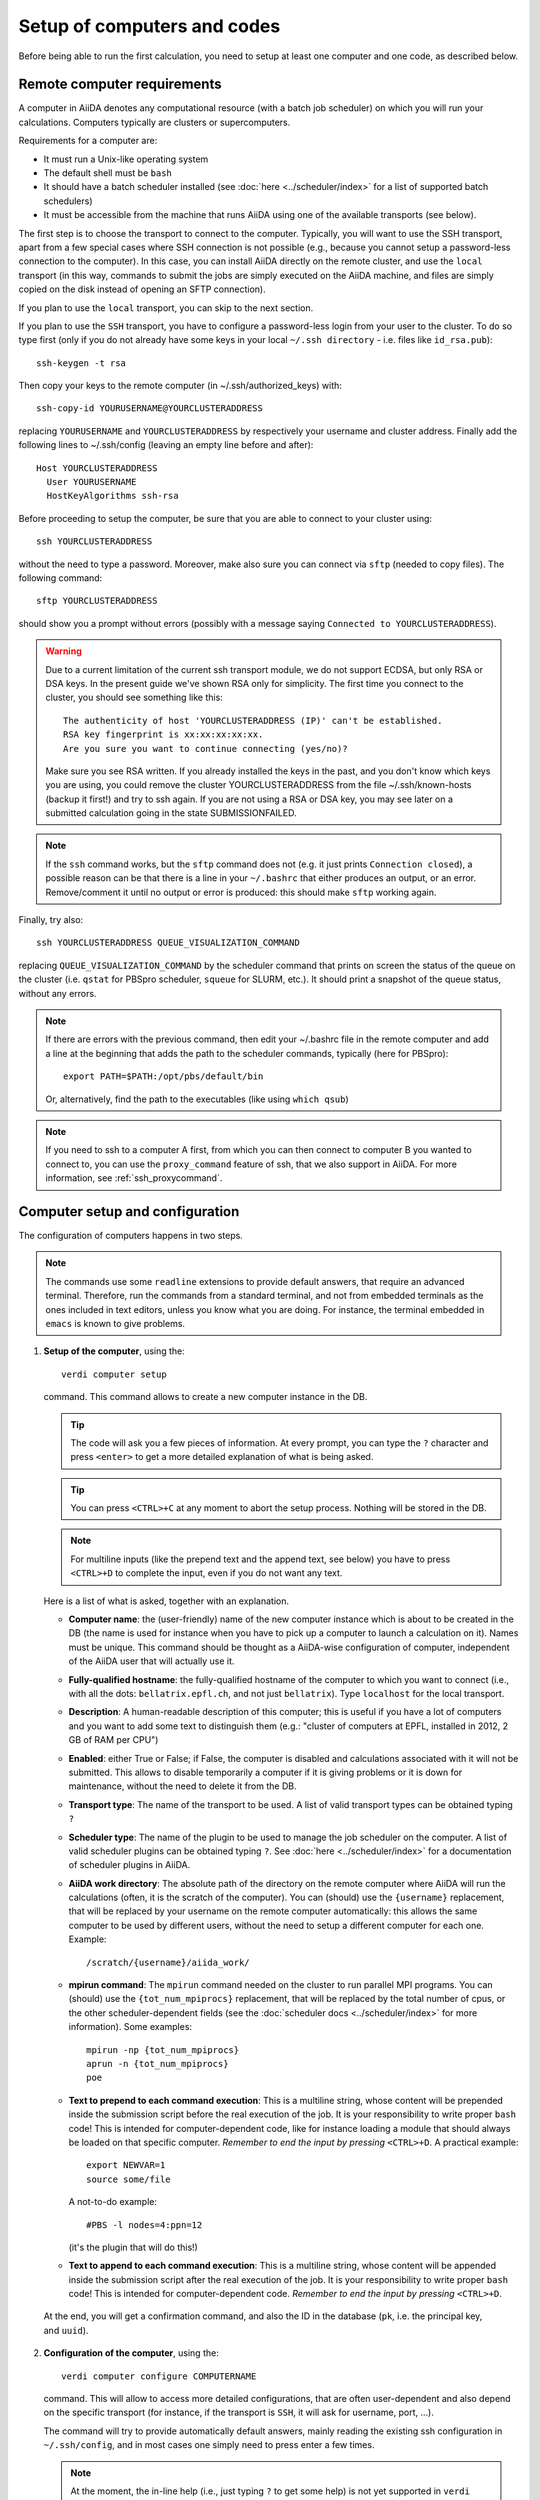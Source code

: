 ############################
Setup of computers and codes
############################

Before being able to run the first calculation, you need to setup at least one
computer and one code, as described below.

Remote computer requirements
++++++++++++++++++++++++++++

A computer in AiiDA denotes any computational resource (with a batch job
scheduler) on which you will run your calculations. Computers typically are
clusters or supercomputers.

Requirements for a computer are:

* It must run a Unix-like operating system
* The default shell must be ``bash``
* It should have a batch scheduler installed (see :doc:`here <../scheduler/index>`
  for a list of supported batch schedulers)
* It must be accessible from the machine that runs AiiDA using one of the 
  available transports (see below).
  
The first step is to choose the transport to connect to the computer. Typically,
you will want to use the SSH transport, apart from a few special cases where
SSH connection is not possible (e.g., because you cannot setup a password-less
connection to the computer). In this case, you can install AiiDA directly on
the remote cluster, and use the ``local`` transport (in this way, commands to 
submit the jobs are simply executed on the AiiDA machine, and files are simply
copied on the disk instead of opening an SFTP connection).

If you plan to use the ``local`` transport, you can skip to the next section.

If you plan to use the ``SSH`` transport, you have to configure a password-less
login from your user to the cluster. To do so type first (only if you do not 
already have some keys in your local ``~/.ssh directory`` - i.e. files like 
``id_rsa.pub``)::

    ssh-keygen -t rsa
    
Then copy your keys to the remote computer (in ~/.ssh/authorized_keys) with::

    ssh-copy-id YOURUSERNAME@YOURCLUSTERADDRESS

replacing ``YOURUSERNAME`` and ``YOURCLUSTERADDRESS`` by respectively your username 
and cluster address. Finally add the following lines to ~/.ssh/config (leaving an empty
line before and after)::

  Host YOURCLUSTERADDRESS
    User YOURUSERNAME
    HostKeyAlgorithms ssh-rsa

Before proceeding to setup the computer, be sure that you are able to
connect to your cluster using::

   ssh YOURCLUSTERADDRESS
   
without the need to type a password. Moreover, make also sure you can connect
via ``sftp`` (needed to copy files). The following command::

   sftp YOURCLUSTERADDRESS

should show you a prompt without errors (possibly with a message saying
``Connected to YOURCLUSTERADDRESS``).

.. Warning:: Due to a current limitation of the current ssh transport module, we 
  do not support ECDSA, but only RSA or DSA keys. In the present guide we've 
  shown RSA only for simplicity. The first time you connect to 
  the cluster, you should see something like this::
    
    The authenticity of host 'YOURCLUSTERADDRESS (IP)' can't be established.
    RSA key fingerprint is xx:xx:xx:xx:xx.
    Are you sure you want to continue connecting (yes/no)?
  
  Make sure you see RSA written. If you already installed the keys in the past, 
  and you don't know which keys you are using, you could remove the cluster
  YOURCLUSTERADDRESS from the file ~/.ssh/known-hosts (backup it first!) and try
  to ssh again. If you are not using a RSA or DSA key, you may see later on a 
  submitted calculation going in the state SUBMISSIONFAILED. 

.. note:: If the ``ssh`` command works, but the ``sftp`` command does not
  (e.g. it just prints ``Connection closed``), a possible reason can be
  that there is a line in your ``~/.bashrc`` that either produces an output, 
  or an error. Remove/comment it until no output or error is produced: this
  should make ``sftp`` working again.

Finally, try also::

   ssh YOURCLUSTERADDRESS QUEUE_VISUALIZATION_COMMAND
   
replacing ``QUEUE_VISUALIZATION_COMMAND`` by the scheduler command that prints on screen the
status of the queue on the cluster (i.e. ``qstat`` for PBSpro scheduler, ``squeue`` for SLURM, etc.).
It should print a snapshot of the queue status, without any errors. 

.. note:: If there are errors with the previous command, then
  edit your ~/.bashrc file in the remote computer and add a line at the beginning
  that adds the path to the scheduler commands, typically (here for
  PBSpro)::
  
     export PATH=$PATH:/opt/pbs/default/bin

  Or, alternatively, find the path to the executables (like using ``which qsub``)

.. note:: If you need to ssh to a computer A first, from which you can then
     connect to computer B you wanted to connect to, you can use the
     ``proxy_command`` feature of ssh, that we also support in
     AiiDA. For more information, see :ref:`ssh_proxycommand`.

.. _computer_setup:

Computer setup and configuration
++++++++++++++++++++++++++++++++
The configuration of computers happens in two steps.

.. note:: The commands use some ``readline`` extensions to provide default
  answers, that require an advanced terminal. Therefore, run the commands from
  a standard terminal, and not from embedded terminals as the ones included in
  text editors, unless you know what you are doing. For instance, the 
  terminal embedded in ``emacs`` is known to give problems.

1. **Setup of the computer**, using the::

    verdi computer setup
    
   command. This command allows to create a new computer instance in the DB.   
   
   .. tip:: The code will ask you a few pieces of information. At every prompt, you can
     type the ``?`` character and press ``<enter>`` to get a more detailed
     explanation of what is being asked. 
  
   .. tip:: You can press ``<CTRL>+C`` at any moment to abort the setup process.
     Nothing will be stored in the DB.
   
   .. note:: For multiline inputs (like the prepend text and the append text, see below)
     you have to press ``<CTRL>+D`` to complete the input, even if you do not want
     any text.
   
   Here is a list of what is asked, together with an explanation.
   
   * **Computer name**: the (user-friendly) name of the new computer instance 
     which is about to be created in the DB (the name is used for instance when 
     you have to pick up a computer to launch a calculation on it). Names must 
     be unique. This command should be thought as a AiiDA-wise configuration of 
     computer, independent of the AiiDA user that will actually use it.
   
   * **Fully-qualified hostname**: the fully-qualified hostname of the computer
     to which you want to connect (i.e., with all the dots: ``bellatrix.epfl.ch``, 
     and not just ``bellatrix``). Type ``localhost`` for the local transport.
   
   * **Description**:  A human-readable description of this computer; this is 
     useful if you have a lot of computers and you want to add some text to
     distinguish them (e.g.: "cluster of computers at EPFL, installed in 2012, 2 GB of RAM per CPU")
   
   * **Enabled**: either True or False; if False, the computer is disabled
     and calculations associated with it will not be submitted. This allows to
     disable temporarily a computer if it is giving problems or it is down for
     maintenance, without the need to delete it from the DB.  
   
   * **Transport type**: The name of the transport to be used. A list of valid 
     transport types can be obtained typing ``?``

   * **Scheduler type**: The name of the plugin to be used to manage the
     job scheduler on the computer. A list of valid 
     scheduler plugins can be obtained typing ``?``. See
     :doc:`here <../scheduler/index>` for a documentation of scheduler plugins
     in AiiDA.
     
   * **AiiDA work directory**: The absolute path of the directory on the
     remote computer where AiiDA will run the calculations
     (often, it is the scratch of the computer). You can (should) use the
     ``{username}`` replacement, that will be replaced by your username on the
     remote computer automatically: this allows the same computer to be used
     by different users, without the need to setup a different computer for
     each one. Example::
       
       /scratch/{username}/aiida_work/
   
   * **mpirun command**: The ``mpirun`` command needed on the cluster to run parallel MPI
     programs. You can (should) use the ``{tot_num_mpiprocs}`` replacement,
     that will be replaced by the total number of cpus, or the other
     scheduler-dependent fields (see the :doc:`scheduler docs <../scheduler/index>`
     for more information). Some examples::
      
        mpirun -np {tot_num_mpiprocs}
        aprun -n {tot_num_mpiprocs}
        poe
      
   * **Text to prepend to each command execution**: This is a multiline string,
     whose content will be prepended inside the submission script before the
     real execution of the job. It is your responsibility to write proper ``bash`` code!
     This is intended for computer-dependent code, like for instance loading a
     module that should always be loaded on that specific computer. *Remember*
     *to end the input by pressing* ``<CTRL>+D``.
     A practical example::

        export NEWVAR=1
        source some/file

     A not-to-do example::

       #PBS -l nodes=4:ppn=12

     (it's the plugin that will do this!)

   * **Text to append to each command execution**: This is a multiline string,
     whose content will be appended inside the submission script after the
     real execution of the job. It is your responsibility to write proper ``bash`` code!
     This is intended for computer-dependent code. *Remember*
     *to end the input by pressing* ``<CTRL>+D``.
   
  At the end, you will get a confirmation command, and also the ID in the
  database (``pk``, i.e. the principal key, and ``uuid``).

2. **Configuration of the computer**, using the::

    verdi computer configure COMPUTERNAME
    
   command. This will allow to access more detailed configurations, that are
   often user-dependent and also depend on the specific transport (for instance,
   if the transport is ``SSH``, it will ask for username, port, ...).

  
   The command will try to provide automatically default answers, mainly reading
   the existing ssh configuration in ``~/.ssh/config``, and in most cases one 
   simply need to press enter a few times.

   .. note:: At the moment, the in-line help (i.e., just typing ``?`` to get
     some help) is not yet supported in ``verdi configure``, but only in 
     ``verdi setup``.

   For ``local`` transport, you *need to run the command*,
   even if nothing will be asked to you.
   For ``ssh`` transport, the following will be asked:
   
   * **username**: your username on the remote machine
   * **port**: the port to connect to (the default SSH port is 22)
   * **look_for_keys**: automatically look for the private key in ``~/.ssh``.
     Default: True.
   * **key_filename**: the absolute path to your private SSH key. You can leave
     it empty to use the default SSH key, if you set ``look_for_keys`` to True.
   * **timeout**: A timeout in seconds if there is no response (e.g., the
     machine is down. You can leave it empty to use the default value.
   * **allow_agent**: If True, it will try to use an SSH agent.
   * **proxy_command**: Leave empty if you do not need a proxy command (i.e., 
     if you can directly connect to the machine). If you instead need to connect
     to an intermediate computer first, you need to provide here the
     command for the proxy: see documentation :ref:`here <ssh_proxycommand>` 
     for how to use this option, and in particular the notes
     :ref:`here <ssh_proxycommand_notes>` for the format of this field.
   * **compress**: True to compress the traffic (recommended)
   * **load_system_host_keys**: True to load the known hosts keys from the
     default SSH location (recommended)
   * **key_policy**: What is the policy in case the host is not known.
     It is a string among the following:
     
     * ``RejectPolicy`` (default, recommended): reject the connection if the
       host is not known.
     * ``WarningPolicy`` (*not* recommended): issue a warning if the
       host is not known.
     * ``AutoAddPolicy`` (*not* recommended): automatically add the host key
       at the first connection to the host.
           
 After these two steps have been completed, your computer is ready to go!

.. note:: To check if you set up the computer correctly,
  execute::

    verdi computer test COMPUTERNAME
     
  that will run a few tests (file copy, file retrieval, check of the jobs in
  the scheduler queue) to verify that everything works as expected.

.. note:: If you are not sure if your computer is already set up, use the command::
   
     verdi computer list
   
   to get a list of existing computers, and::
   
     verdi computer show COMPUTERNAME
   
   to get detailed information on the specific computer named ``COMPUTERNAME``.
   You have also the::

     verdi computer rename OLDCOMPUTERNAME NEWCOMPUTERNAME
   
   and::
   
     verdi computer delete COMPUTERNAME
     
   commands, whose meaning should be self-explanatory.
   
.. note:: You can delete computers **only if** no entry in the database is using
  them (as for instance Calculations, or RemoteData objects). Otherwise, you 
  will get an error message. 

.. note:: It is possible to **disable** a computer.

  Doing so will prevent AiiDA
  from connecting to the given computer to check the state of calculations or
  to submit new calculations. This is particularly useful if, for instance,
  the computer is under maintenance but you still want to use AiiDA with 
  other computers, or submit the calculations in the AiiDA database anyway.
  
  When the computer comes back online, you can re-enable it; 
  at this point pending calculations in the ``TOSUBMIT`` state will be
  submitted, and calculations ``WITHSCHEDULER`` will be checked and possibly
  retrieved.
  
  The relevant commands are::
     
     verdi computer enable COMPUTERNAME
     verdi computer disable COMPUTERNAME
     
  Note that the above commands will disable the computer for all AiiDA users.
  If instead, for some reason, you want to disable the computer only for a
  given user, you can use the following command::
  
     verdi computer disable COMPUTERNAME --only-for-user USER_EMAIL
  
  (and the corresponding ``verdi computer enable`` command to re-enable it).  

Code setup and configuration
++++++++++++++++++++++++++++

Once you have at least one computer configured, you can configure the codes.

In AiiDA, for full reproducibility of each calculation, we store each code in
the database, and attach to each calculation a given code. This has the further
advantage to make very easy to query for all calculations that were run with 
a given code (for instance because I am looking for phonon calculations, or
because I discovered that a specific version had a bug and I want to rerun 
the calculations).

In AiiDA, we distinguish two types of codes: **remote** codes and **local** codes,
where the distinction between the two is described here below.

Remote codes
------------
With remote codes we denote codes that are installed/compiled
on the remote computer. Indeed, this is very often the case for codes installed
in supercomputers for high-performance computing applications, because the
code is typically installed and optimized on the supercomputer.
  
In AiiDA, a remote code is identified by two mandatory pieces of information: 

* A computer on which the code is (that must be a previously configured computer);
* The absolute path of the code executable on the remote computer.

Local codes
-----------
With local codes we denote codes for which the code is not 
already present on the remote machine, and must be copied for every submission.
This is the case if you have for instance a small, machine-independent Python
script that you did not copy previously in all your clusters.
  
In AiiDA, a local code can be set up by specifying:
  
* A folder, containing all files to be copied over at every submission
* The name of executable file among the files inside the folder specified above
  
Setting up a code
-----------------

The::

  verdi code
  
command allows to manage codes in AiiDA.

To setup a new code, you execute::

  verdi code setup
  
and you will be guided through a process to setup your code.

   
.. tip:: The code will ask you a few pieces of information. At every prompt, you can
   type the ``?`` character and press ``<enter>`` to get a more detailed
   explanation of what is being asked. 
     
You will be asked for:

* **label**:  A label to refer to this code. Note: this label is not enforced
  to be unique. However, if you try to keep it unique, you can use it later
  to refer and use to your code. Otherwise, you need to remember its ID or UUID.

* **description**: A human-readable description of this code (for instance "Quantum
  Espresso v.5.0.2 with 5.0.3 patches, pw.x code, compiled with openmpi")

* **default input plugin**: A string that identifies the default input plugin to
  used to generate new calculations to use with this code.
  This string has to be a valid string recognized by the ``CalculationFactory``
  function. To get the list of all available Calculation plugin strings,
  use the ``verdi calculation plugins`` command. Note: if you do not want to 
  specify a default input plugin, you can write the string "None", but this is
  strongly discouraged, because then you will not be able to use
  the ``.new_calc`` method of the ``Code`` object.
  
* **local**: either True (for local codes) or False (for remote
  codes). For the meaning of the distinction, see above. Depending
  on your choice, you will be asked for:
  
  * LOCAL CODES:

    * **Folder with the code**: The folder on your local computer in which there
      are the files to be stored in the AiiDA repository, and that will then be
      copied over to the remote computers for every submitted calculation.
      This must be an absolute path on your computer.
    * **Relative path of the executable**: The relative path of the executable
      file inside the folder entered in the previous step.
  
  * REMOTE CODES:
  
    * **Remote computer name**: The computer name as on which the code resides,
      as configured and stored in the AiiDA database
      
    * **Remote absolute path**: The (full) absolute path of the code executable
      on the remote machine
    
For any type of code, you will also be asked for:
    
* **Text to prepend to each command execution**: This is a multiline string,
     whose content will be prepended inside the submission script before the
     real execution of the job. It is your responsibility to write proper ``bash`` code!
     This is intended for code-dependent code, **like for instance loading the
     modules that are required for that specific executable to run**. 
     Example::

       module load intelmpi
       
     *Remember*
     *to end the input by pressing* ``<CTRL>+D``.

* **Text to append to each command execution**: This is a multiline string,
  whose content will be appended inside the submission script after the
  real execution of the job. It is your responsibility to write proper ``bash`` code!
  This is intended for code-dependent code. *Remember*
  *to end the input by pressing* ``<CTRL>+D``.

At the end, you will get a confirmation command, and also the ID of the code in the
database (the ``pk``, i.e. the principal key, and the ``uuid``).

.. note:: Codes are a subclass of the :py:class:`Node <aiida.orm.node.Node>` class,
   and as such you can attach any set of attributes to the code. These can
   be extremely useful for querying: for instance, you can attach the version
   of the code as an attribute, or the code family (for instance: "pw.x code of 
   Quantum Espresso") to later query for all runs done with a pw.x code and
   version more recent than 5.0.0, for instance.  However, in the
   present AiiDA version you cannot add attributes from the command line using
   ``verdi``, but you have to do it using Python code.

.. note:: You can change the label of a code by using the following command::

   verdi code relabel "ID"
   
  (Without the quotation marks!) "ID" can either be the numeric ID (PK) of
  the code (preferentially), or possibly its label, if the label is unique.

  You can also list all available codes (and their relative IDs) with::

   verdi code list
   
  and then get the information of a specific code with::

   verdi code show "ID"
   
  Finally, to delete a code use::

   verdi code delete "ID"
   
  (only if it wasn't used by any calculation, otherwise an exception
  is raised) 
   
And now, you are ready to launch your calculations! You may want to follow to
the examples of how you can submit a single calculation, as for instance the 
specific tutorial for :doc:`Quantum Espresso <../examples/pw_tutorial>`.
